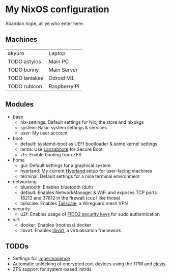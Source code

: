 * My NixOS configuration
Abandon hope, all ye who enter here.

[[./screenshot.png]]

** Machines
| akyuro        | Laptop       |
| TODO astylos  | Main PC      |
| TODO bunny    | Main Server  |
| TODO laniakea | Odroid M1    |
| TODO rubicon  | Raspberry Pi |

** Modules
- base
  - nix-settings: Default settings for Nix, the store and nixpkgs
  - system: Basic system settings & services
  - user: My user account
- boot
  - default: systemd-boot as UEFI bootloader & some kernel settings
  - lanza: Use [[https://github.com/nix-community/lanzaboote][Lanzaboote]] for Secure Boot
  - zfs: Enable booting from ZFS
- home
  - gui: Default settings for a graphical system
  - hyprland: My current [[https://hyprland.org/][Hyprland]] setup for user-facing machines
  - terminal: Default settings for a nice terminal environment
- networking
  - bluetooth: Enables bluetooth (duh)
  - default: Enables NetworkManager & WiFi and exposes TCP ports
    18213 and 37812 in the firewall (cuz I like those)
  - tailscale: Enables [[https://tailscale.com/][Tailscale]], a Wireguard mesh VPN
- security
  - u2f: Enables usage of [[https://solokeys.com/][FIDO2 security keys]] for sudo authentication
- virt
  - docker: Enables (rootless) docker
  - libvirt: Enables [[https://libvirt.org/][libvirt]], a virtualisation framework

** TODOs
- Settings for [[https://github.com/nix-community/impermanence][impermanence]]
- Automatic unlocking of encrypted root devices using the TPM and [[https://github.com/latchset/clevis][clevis]]
- ZFS support for system-based initrds
